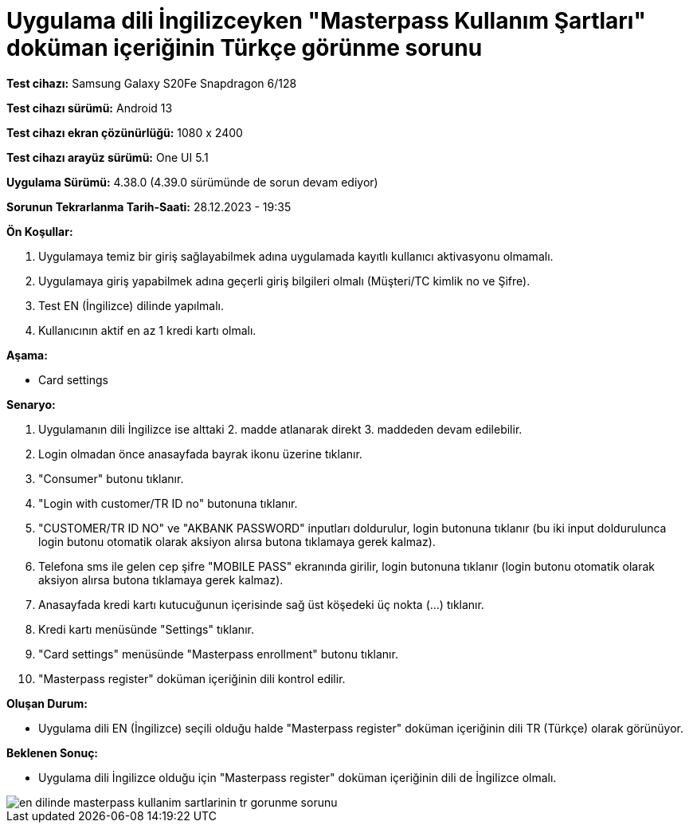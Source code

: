 :imagesdir: images

=  Uygulama dili İngilizceyken "Masterpass Kullanım Şartları" doküman içeriğinin Türkçe görünme sorunu

*Test cihazı:* Samsung Galaxy S20Fe Snapdragon 6/128

*Test cihazı sürümü:* Android 13

*Test cihazı ekran çözünürlüğü:* 1080 x 2400

*Test cihazı arayüz sürümü:* One UI 5.1

*Uygulama Sürümü:* 4.38.0 (4.39.0 sürümünde de sorun devam ediyor)

*Sorunun Tekrarlanma Tarih-Saati:* 28.12.2023 - 19:35

**Ön Koşullar:**

. Uygulamaya temiz bir giriş sağlayabilmek adına uygulamada kayıtlı kullanıcı aktivasyonu olmamalı.
. Uygulamaya giriş yapabilmek adına geçerli giriş bilgileri olmalı (Müşteri/TC kimlik no ve Şifre).
. Test EN (İngilizce) dilinde yapılmalı.
. Kullanıcının aktif en az 1 kredi kartı olmalı.

**Aşama:**

- Card settings

**Senaryo:**

. Uygulamanın dili İngilizce ise alttaki 2. madde atlanarak direkt 3. maddeden devam edilebilir.
. Login olmadan önce anasayfada bayrak ikonu üzerine tıklanır.
. "Consumer" butonu tıklanır.
. "Login with customer/TR ID no" butonuna tıklanır. 
. "CUSTOMER/TR ID NO" ve "AKBANK PASSWORD" inputları doldurulur, login butonuna tıklanır (bu iki input doldurulunca login butonu otomatik olarak aksiyon alırsa butona tıklamaya gerek kalmaz).
. Telefona sms ile gelen cep şifre "MOBILE PASS" ekranında girilir, login butonuna tıklanır (login butonu otomatik olarak aksiyon alırsa butona tıklamaya gerek kalmaz).
. Anasayfada kredi kartı kutucuğunun içerisinde sağ üst köşedeki üç nokta (...) tıklanır.
. Kredi kartı menüsünde "Settings" tıklanır.
. "Card settings" menüsünde "Masterpass enrollment" butonu tıklanır.
. "Masterpass register" doküman içeriğinin dili kontrol edilir.

**Oluşan Durum:**

- Uygulama dili EN (İngilizce) seçili olduğu halde "Masterpass register" doküman içeriğinin dili TR (Türkçe) olarak görünüyor.

**Beklenen Sonuç:**

- Uygulama dili İngilizce olduğu için "Masterpass register" doküman içeriğinin dili de İngilizce olmalı. 

image::en-dilinde-masterpass-kullanim-sartlarinin-tr-gorunme-sorunu.png[]

